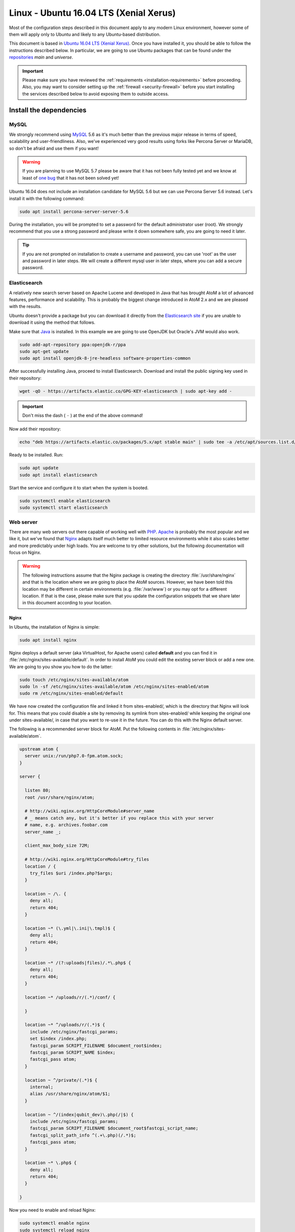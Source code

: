 .. _installation-linux-ubuntu-xenial:

=======================================
Linux - Ubuntu 16.04 LTS (Xenial Xerus)
=======================================

Most of the configuration steps described in this
document apply to any modern Linux environment, however some of them will
apply only to Ubuntu and likely to any Ubuntu-based distribution.

This document is based in
`Ubuntu 16.04 LTS (Xenial Xerus) <http://releases.ubuntu.com/xenial/>`_. Once
you have installed it, you should be able to follow the instructions described
below. In particular, we are going to use Ubuntu packages that can be found
under the `repositories <https://help.ubuntu.com/community/Repositories/Ubuntu>`_
*main* and *universe*.

.. IMPORTANT::

   Please make sure you have reviewed the :ref:`requirements
   <installation-requirements>` before proceeding. Also, you may want to
   consider setting up the :ref:`firewall <security-firewall>` before you start
   installing the services described below to avoid exposing them to outside
   access.

.. _linux-ubuntu-xenial-install-dependencies:

Install the dependencies
========================

.. _linux-ubuntu-xenial-dependency-mysql:

MySQL
-----

We strongly recommend using `MySQL <https://www.mysql.com/>`__  5.6 as it's much
better than the previous major release in terms of speed, scalability and
user-friendliness. Also, we've experienced very good results using forks like
Percona Server or MariaDB, so don't be afraid and use them if you want!

.. warning::

   If you are planning to use MySQL 5.7 please be aware that it has not been
   fully tested yet and we know at least of `one bug <https://projects.artefactual.com/issues/9051>`__
   that it has not been solved yet!

Ubuntu 16.04 does not include an installation candidate for MySQL 5.6 but we
can use Percona Server 5.6 instead. Let's install it with the following
command:

.. code-block:: bash

   sudo apt install percona-server-server-5.6

During the installation, you will be prompted to set a password for the default
administrator user (root). We strongly recommend that you use a strong password
and please write it down somewhere safe, you are going to need it later.

.. TIP::

   If you are not prompted on installation to create a username and password,
   you can use 'root' as the user and password in later steps. We will create a
   different mysql user in later steps, where you can add a secure password.

.. _linux-ubuntu-xenial-dependency-elasticsearch:

Elasticsearch
-------------

A relatively new search server based on Apache Lucene and developed in Java that
has brought AtoM a lot of advanced features, performance and scalability. This
is probably the biggest change introduced in AtoM 2.x and we are pleased with
the results.

Ubuntu doesn't provide a package but you can download it directly from the
`Elasticsearch site <https://www.elastic.co/downloads/elasticsearch>`_ if you
are unable to download it using the method that follows.

Make sure that `Java <https://www.java.com/en/>`__ is installed. In this
example we are going to use OpenJDK but Oracle's JVM would also work.

.. code-block:: bash

   sudo add-apt-repository ppa:openjdk-r/ppa
   sudo apt-get update
   sudo apt install openjdk-8-jre-headless software-properties-common


After successfully installing Java, proceed to install Elasticsearch. Download
and install the public signing key used in their repository:

.. code-block:: bash

   wget -qO - https://artifacts.elastic.co/GPG-KEY-elasticsearch | sudo apt-key add -

.. IMPORTANT:: 

   Don't miss the dash ( ``-`` ) at the end of the above command! 

Now add their repository:

.. code-block:: bash

   echo "deb https://artifacts.elastic.co/packages/5.x/apt stable main" | sudo tee -a /etc/apt/sources.list.d/elastic-5.x.list

Ready to be installed. Run:

.. code-block:: bash

   sudo apt update
   sudo apt install elasticsearch

Start the service and configure it to start when the system is booted.

.. code-block:: bash

   sudo systemctl enable elasticsearch
   sudo systemctl start elasticsearch

.. _linux-ubuntu-xenial-dependency-httpd:

Web server
----------

There are many web servers out there capable of working well with
`PHP <http://php.net/>`__. `Apache <https://httpd.apache.org/>`__ is probably
the most popular and we like it, but we've found that
`Nginx <http://nginx.com/>`__ adapts itself much better to limited resource
environments while it also scales better and more predictably under high loads.
You are welcome to try other solutions, but the following documentation will
focus on Nginx.

.. WARNING::

   The following instructions assume that the Nginx package is creating the
   directory :file:`/usr/share/nginx` and that is the location where we are
   going to place the AtoM sources. However, we have been told this location may
   be different in certain environments (e.g. :file:`/var/www`) or you may opt
   for a different location. If that is the case, please make sure that you
   update the configuration snippets that we share later in this document
   according to your location.

.. _linux-ubuntu-xenial-dependency-httpd-nginx:

Nginx
`````

In Ubuntu, the installation of Nginx is simple:

.. code-block:: bash

   sudo apt install nginx

Nginx deploys a default server (aka VirtualHost, for Apache users) called
**default** and you can find it in :file:`/etc/nginx/sites-available/default`.
In order to install AtoM you could edit the existing server block or add a new
one. We are going to you show you how to do the latter:

.. code-block:: bash

   sudo touch /etc/nginx/sites-available/atom
   sudo ln -sf /etc/nginx/sites-available/atom /etc/nginx/sites-enabled/atom
   sudo rm /etc/nginx/sites-enabled/default

We have now created the configuration file and linked it from sites-enabled/,
which is the directory that Nginx will look for. This means that you could
disable a site by removing its symlink from sites-enabled/ while keeping the
original one under sites-available/, in case that you want to re-use it in the
future. You can do this with the Nginx default server.

The following is a recommended server block for AtoM. Put the following contents
in :file:`/etc/nginx/sites-available/atom`.

.. code-block:: nginx

   upstream atom {
     server unix:/run/php7.0-fpm.atom.sock;
   }

   server {

     listen 80;
     root /usr/share/nginx/atom;

     # http://wiki.nginx.org/HttpCoreModule#server_name
     # _ means catch any, but it's better if you replace this with your server
     # name, e.g. archives.foobar.com
     server_name _;

     client_max_body_size 72M;

     # http://wiki.nginx.org/HttpCoreModule#try_files
     location / {
       try_files $uri /index.php?$args;
     }

     location ~ /\. {
       deny all;
       return 404;
     }

     location ~* (\.yml|\.ini|\.tmpl)$ {
       deny all;
       return 404;
     }

     location ~* /(?:uploads|files)/.*\.php$ {
       deny all;
       return 404;
     }

     location ~* /uploads/r/(.*)/conf/ {

     }

     location ~* ^/uploads/r/(.*)$ {
       include /etc/nginx/fastcgi_params;
       set $index /index.php;
       fastcgi_param SCRIPT_FILENAME $document_root$index;
       fastcgi_param SCRIPT_NAME $index;
       fastcgi_pass atom;
     }

     location ~ ^/private/(.*)$ {
       internal;
       alias /usr/share/nginx/atom/$1;
     }

     location ~ ^/(index|qubit_dev)\.php(/|$) {
       include /etc/nginx/fastcgi_params;
       fastcgi_param SCRIPT_FILENAME $document_root$fastcgi_script_name;
       fastcgi_split_path_info ^(.+\.php)(/.*)$;
       fastcgi_pass atom;
     }

     location ~* \.php$ {
       deny all;
       return 404;
     }

   }

Now you need to enable and reload Nginx:

.. code-block:: bash

   sudo systemctl enable nginx
   sudo systemctl reload nginx

.. _linux-ubuntu-xenial-dependency-php:

PHP
---

Ubuntu 16.04 bundles PHP 7.0, which is much faster than older releases.

.. IMPORTANT::

   At this time, PHP 7.1 or higher will not work with AtoM - non-backwards
   compatible changes were introduced in PHP 7.1 which affect some actions in
   AtoM, causing errors. We recommend installing v7.0 until affected areas in
   AtoM can be reviewed and updated.

Our favorite way to deploy AtoM is using `PHP-FPM <http://php-fpm.org/>`__, a
process manager that scales better than other solutions like FastCGI. The
following command will install it along with the rest of PHP extensions
:ref:`required <installation-requirements>` by AtoM:

.. code-block:: bash

   sudo apt install php7.0-cli php7.0-curl php7.0-json php7.0-ldap php7.0-mysql php7.0-opcache php7.0-readline php7.0-xml php7.0-fpm php7.0-mbstring php7.0-xsl php7.0-zip php-apcu

If you are using Memcached as cache engine, you will also need to install `php-memcache`:

.. code-block:: bash

   sudo apt-get install php-memcache

Let's add a new PHP pool for AtoM by adding the following contents in a new file
called :file:`/etc/php/7.0/fpm/pool.d/atom.conf`:

.. code-block:: ini

   [atom]

   ; The user running the application
   user = www-data
   group = www-data

   ; Use UNIX sockets if Nginx and PHP-FPM are running in the same machine
   listen = /run/php7.0-fpm.atom.sock
   listen.owner = www-data
   listen.group = www-data
   listen.mode = 0600

   ; The following directives should be tweaked based in your hardware resources
   pm = dynamic
   pm.max_children = 30
   pm.start_servers = 10
   pm.min_spare_servers = 10
   pm.max_spare_servers = 10
   pm.max_requests = 200

   chdir = /

   ; Some defaults for your PHP production environment
   ; A full list here: http://www.php.net/manual/en/ini.list.php
   php_admin_value[expose_php] = off
   php_admin_value[allow_url_fopen] = on
   php_admin_value[memory_limit] = 512M
   php_admin_value[max_execution_time] = 120
   php_admin_value[post_max_size] = 72M
   php_admin_value[upload_max_filesize] = 64M
   php_admin_value[max_file_uploads] = 10
   php_admin_value[cgi.fix_pathinfo] = 0
   php_admin_value[display_errors] = off
   php_admin_value[display_startup_errors] = off
   php_admin_value[html_errors] = off
   php_admin_value[session.use_only_cookies] = 0

   ; APC
   php_admin_value[apc.enabled] = 1
   php_admin_value[apc.shm_size] = 64M
   php_admin_value[apc.num_files_hint] = 5000
   php_admin_value[apc.stat] = 0

   ; Zend OPcache
   php_admin_value[opcache.enable] = 1
   php_admin_value[opcache.memory_consumption] = 192
   php_admin_value[opcache.interned_strings_buffer] = 16
   php_admin_value[opcache.max_accelerated_files] = 4000
   php_admin_value[opcache.validate_timestamps] = 0
   php_admin_value[opcache.fast_shutdown] = 1

   ; This is a good place to define some environment variables, e.g. use
   ; ATOM_DEBUG_IP to define a list of IP addresses with full access to the
   ; debug frontend or ATOM_READ_ONLY if you want AtoM to prevent
   ; authenticated users
   env[ATOM_DEBUG_IP] = "10.10.10.10,127.0.0.1"
   env[ATOM_READ_ONLY] = "off"

The process manager has to be enabled and restarted:

.. code-block:: bash

   sudo systemctl enable php7.0-fpm
   sudo systemctl start php7.0-fpm

If the service fails to start, make sure that the configuration file has been
has been pasted properly. You can also check the syntax by running:

.. code-block:: bash

   sudo php-fpm7.0 --test

If you are not planning to use the default PHP pool (``www``), feel free to
remove it:

.. code-block:: bash

   sudo rm /etc/php/7.0/fpm/pool.d/www.conf
   sudo systemctl restart php7.0-fpm

.. _linux-ubuntu-xenial-gearman:

Gearman job server
------------------

Gearman job server is required by AtoM as of version 2.2.

.. code-block:: bash

   sudo apt install gearman-job-server

We'll configure the job server and the workers after initial installation (see
:ref:`below <linux-ubuntu-xenial-workers>`). Full configuration detalis can be
found here:

* :ref:`installation-asynchronous-jobs`.

.. _linux-ubuntu-xenial-other-packages:

Other packages
--------------
In order to generate PDF finding aids, AtoM requires Apache FOP 2.1 to be
installed. Fortunately, Apache FOP 2.1 can now be installed directly from
Ubuntu packages using the command below.

.. note::

   The command specified below uses the ``--no-install-recommends`` parameter:
   this is intentional and ensures that only dependencies are installed and not
   'recommended' or 'suggested' packages. If ``--no-install-recommends`` is not
   specified, openjdk-8-jre will be installed as a dependency for one of the
   recommended packages. Since openjdk-8-jre-headless was already installed in
   the Elasticsearch installation section above, we want to prevent installing
   the openjdk-8-jre package as well.

.. code-block:: bash

   sudo apt install --no-install-recommends fop libsaxon-java

If you want AtoM to be able to process :term:`digital objects <digital object>`
in formats like JPEG or to extract the text from your PDF documents, there are
certain packages that you need to install. They are not mandatory but if they
are found in the system, AtoM will use them to produce digital object
derivatives from your :term:`master objects <master digital object>`. for
more information on each, see: :ref:`Requirements: other dependencies
<other-dependencies>`. The following will install all the recommended
dependencies at once:

.. code-block:: bash

   sudo apt install imagemagick ghostscript poppler-utils ffmpeg

.. _linux-ubuntu-xenial-install-atom:

Download AtoM
=============

Now that we have installed and configured all dependencies, we are ready to
download and install AtoM itself. The safest way is to install AtoM from the
tarball, which you can find in the
`download section <http://www.accesstomemory.org/download/>`_. However,
experienced users may prefer to check out the code from our `public repository
<https://github.com/artefactual/atom>`__.

The following instructions assume that we are installing AtoM under
:file:`/usr/share/nginx` and that you are using AtoM |release|.

.. _linux-ubuntu-xenial-install-tarball:

Option 1: Download the tarball
------------------------------

.. code-block:: bash

   wget https://storage.accesstomemory.org/releases/atom-2.5.0.tar.gz
   sudo mkdir /usr/share/nginx/atom
   sudo tar xzf atom-2.5.0.tar.gz -C /usr/share/nginx/atom --strip 1

Please note that the tarball may not be available yet if this version is still
in development. In this case, you can try the alternative installation method
explained below.

.. _linux-ubuntu-xenial-checkout-git:

Option 2: Check out the code from our git repository
----------------------------------------------------

Install git:

.. code-block:: bash

   sudo apt install git

.. code-block:: bash

   sudo mkdir /usr/share/nginx/atom
   sudo git clone -b stable/2.5.x http://github.com/artefactual/atom.git /usr/share/nginx/atom
   cd /usr/share/nginx/atom

If you are not interested in downloading all the history from git, you could
also truncate it to a specific number of revisions, e.g.: just one revision

.. code-block:: bash

   git clone --depth 1 http://github.com/artefactual/atom.git /usr/share/nginx/atom

Once you've cloned the code from our git repository, you'll need to compile
the CSS files:

.. code-block:: bash

   curl -sL https://deb.nodesource.com/setup_6.x | sudo -E bash -
   sudo apt install nodejs make
   sudo npm install -g "less@<2.0.0"
   sudo make -C /usr/share/nginx/atom/plugins/arDominionPlugin

.. _linux-ubuntu-xenial-filesystem-permissions:

Filesystem permissions
======================

By default, Nginx runs as the www-data user. There are a few directories under
AtoM that must be writable by the web server. The easiest way to ensure this is
to update the owner of the AtoM directory and its contents by running:

.. code-block:: bash

   sudo chown -R www-data:www-data /usr/share/nginx/atom

If you are deploying AtoM in a shared environment we recommend you to pay
attention to the permissions assigned to **others**. The following is an
example on how to clear all mode bits for others:

.. code-block:: bash

   sudo chmod o= /usr/share/nginx/atom

.. _linux-ubuntu-xenial-create-database:

Create the database
===================

Assuming that you are running `MySQL <https://www.mysql.com/>`__ in localhost,
please create the database by running the following command using the
password you created :ref:`earlier <linux-ubuntu-xenial-dependency-mysql>`:

.. code-block:: bash

   sudo mysql -h localhost -u root -p -e "CREATE DATABASE atom CHARACTER SET utf8 COLLATE utf8_unicode_ci;"

Notice that the database has been called **atom**. Feel free to change its name.

In case your MySQL server is **not** the same as your web server, replace
"localhost" with the address of your MySQL server.

.. warning::

   Plase make sure that you are using an empty database! Don't reuse an old
   database unless it's empty. You can always drop it by using the
   :command:`DROP DATABASE` command and then create it again.

Additionally, it's always a good idea to create a specific MySQL user for AtoM
to keep things safer. This is how you can create an user called ``atom`` with
password ``12345`` and the permissions needed for the database created above.

.. code-block:: bash

   sudo mysql -h localhost -u root -p -e "GRANT ALL ON atom.* TO 'atom'@'localhost' IDENTIFIED BY '12345';"

Note that the ``INDEX``, ``CREATE`` and ``ALTER`` privileges are only necessary
during the installation process or when you are upgrading AtoM to a newer
version. They can be removed from the user once you are finished with the
installation or you can change the user used by AtoM in :ref:`config.php <config-config-php>`.

Finally, let’s configure our MySQL modes. The The MySQL server can operate in
different SQL modes, which affects the SQL syntax MySQL supports and the data
validation checks it performs. We’ll add our preferred mode settings in a new
file.

First, let’s create a new file with our SQL modes. 

Paste the following values in a new file at ``/etc/mysql/conf.d/mysqld.cnf`` 
and save:

.. code-block:: bash

   [mysqld]
   sql_mode=STRICT_TRANS_TABLES,ERROR_FOR_DIVISION_BY_ZERO,NO_AUTO_CREATE_USER,NO_ENGINE_SUBSTITUTION
   optimizer_switch='block_nested_loop=off'

Now we’ll restart MySQL:

.. code-block:: bash

   sudo systemctl restart mysql


.. _linux-ubuntu-xenial-run-installer:

Run the web installer
=====================

You should now be ready to run the installer. It's a simple web interface that
changes some internal configuration files according to your environment and adds
the necessary tables and initial data to the database recently created.

Open your browser and type the URL in the address bar. The URL can greatly
change depending on your web server configuration. The URL will usually be
something like http://localhost. AtoM will redirect you to the installer
automatically.

The installation process consists of a number of steps where you will be asked
for configuration details such as the location of your database server. In some 
cases, it may provide default values, such as ``root`` for the database username.
If you have followed this document to the letter (including creating a different 
database user in the database configuration step 
:ref:` above <linux-ubuntu-xenial-create-database>`, this is how you should fill 
the following fields:

* Database name: ``atom``
* Database username: ``atom``
* Database password: ``12345``
* Database host: ``localhost``
* Database port: ``3306``
* Search host: ``localhost``
* Search port: ``9200``
* Search index: ``atom``

Of course, some of these fields will look very different if you are running
AtoM in a distributed way, where your services like MySQL or Elasticsearch are
running in separate machines.

The rest of the fields can be filled as you need:

* Site title
* Site description
* Site base URL
* Username
* E-mail address
* Password

.. TIP::

   You can always change the :term:`site title`, :term:`site description`, and
   :term:`Base URL` later via **Admin > Settings > Site information**. See:
   :ref:`site-information` for more information. The Username, email, and
   password can also be changed by an :term:`administrator` after installation
   via the :term:`user interface` - see: :ref:`edit-user`.

.. _linux-ubuntu-xenial-workers:

Deployment of workers
=====================

Gearman is used in AtoM to add support for asynchronous tasks like
SWORD deposits, managing rights inheritance, and generating finding aids. Check
out the following page for further installation details:
:ref:`installation-asynchronous-jobs`.

.. IMPORTANT::

   You **must** complete the installation instructions found on the Job Scheduler
   page for your AtoM installation to be fully functional! Increasingly in AtoM,
   the job scheduler is used to support long-running tasks, some of which are
   core functionality such as updating the :term:`publication status` of a
   descriptive hierarchy, moving descriptions to a new :term:`parent record`, and
   much more. Please do this now! See:

   * :ref:`installation-asynchronous-jobs`

.. _linux-ubuntu-xenial-configuration-files:

Configure AtoM via the command-line
===================================

There are various settings that can only be configured via the command-line -
for example, the default timezone of the application. Depending on your local
requirements, it may be preferable to configure some of these now. For more
information on these settings see: :ref:`customization-config-files`.

.. _linux-ubuntu-xenial-security-considerations:

Security considerations
=======================

Now that AtoM is installed, please take a moment to read our
:ref:`security section <security>` where we will show you how to
configure the firewall in Ubuntu and back up AtoM.

We strongly encourage our users to configure a firewall because some of the
services configured should not be exposed in the wild, e.g. Elasticsearch was
not designed to be accessible from untrusted networks and it's a common attack
vector.
